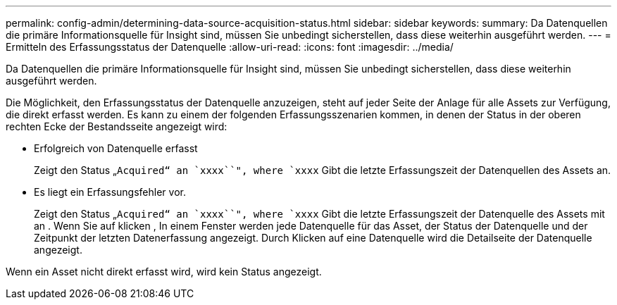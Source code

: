 ---
permalink: config-admin/determining-data-source-acquisition-status.html 
sidebar: sidebar 
keywords:  
summary: Da Datenquellen die primäre Informationsquelle für Insight sind, müssen Sie unbedingt sicherstellen, dass diese weiterhin ausgeführt werden. 
---
= Ermitteln des Erfassungsstatus der Datenquelle
:allow-uri-read: 
:icons: font
:imagesdir: ../media/


[role="lead"]
Da Datenquellen die primäre Informationsquelle für Insight sind, müssen Sie unbedingt sicherstellen, dass diese weiterhin ausgeführt werden.

Die Möglichkeit, den Erfassungsstatus der Datenquelle anzuzeigen, steht auf jeder Seite der Anlage für alle Assets zur Verfügung, die direkt erfasst werden. Es kann zu einem der folgenden Erfassungsszenarien kommen, in denen der Status in der oberen rechten Ecke der Bestandsseite angezeigt wird:

* Erfolgreich von Datenquelle erfasst
+
Zeigt den Status „`Acquired“ an `xxxx``", where `xxxx` Gibt die letzte Erfassungszeit der Datenquellen des Assets an.

* Es liegt ein Erfassungsfehler vor.
+
Zeigt den Status „`Acquired“ an `xxxx``", where `xxxx` Gibt die letzte Erfassungszeit der Datenquelle des Assets mit an image:../media/acquisition-icon.gif[""]. Wenn Sie auf klicken image:../media/acquisition-icon.gif[""], In einem Fenster werden jede Datenquelle für das Asset, der Status der Datenquelle und der Zeitpunkt der letzten Datenerfassung angezeigt. Durch Klicken auf eine Datenquelle wird die Detailseite der Datenquelle angezeigt.



Wenn ein Asset nicht direkt erfasst wird, wird kein Status angezeigt.
